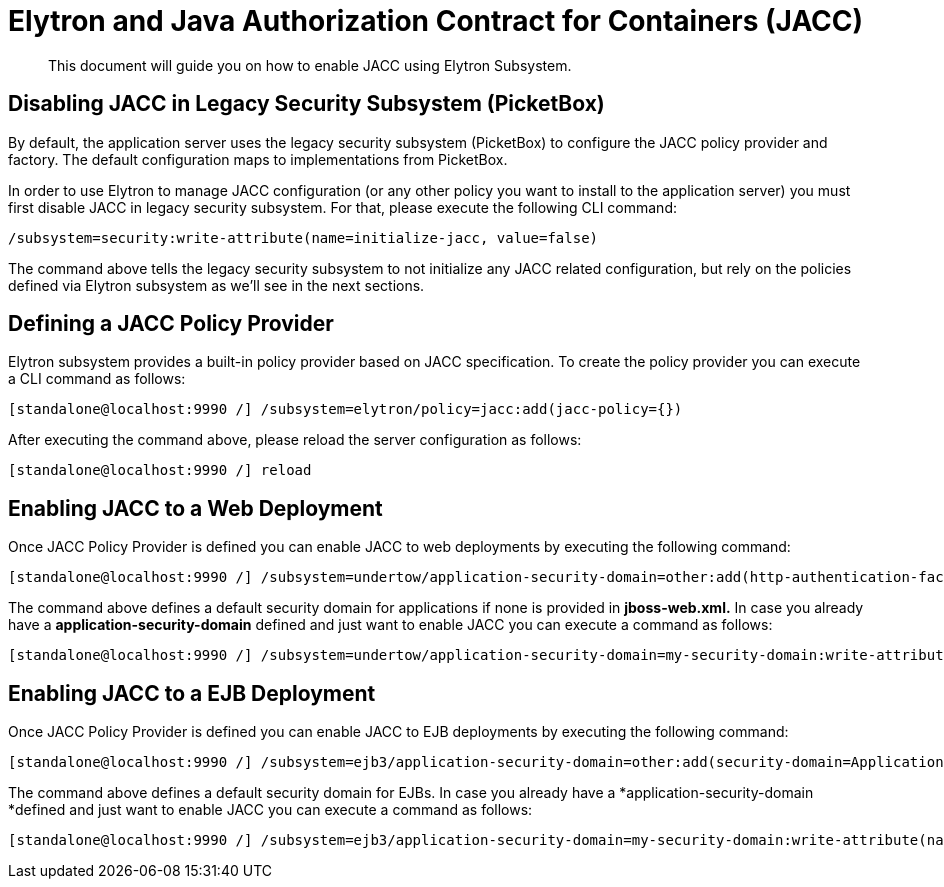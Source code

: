[[Elytron_and_Java_Authorization_Contract_for_Containers-JACC]]
= Elytron and Java Authorization Contract for Containers (JACC)

[abstract]

This document will guide you on how to enable JACC using Elytron
Subsystem.

[[disabling-jacc-in-legacy-security-subsystem-picketbox]]
== Disabling JACC in Legacy Security Subsystem (PicketBox)

By default, the application server uses the legacy security subsystem
(PicketBox) to configure the JACC policy provider and factory. The
default configuration maps to implementations from PicketBox.

In order to use Elytron to manage JACC configuration (or any other
policy you want to install to the application server) you must first
disable JACC in legacy security subsystem. For that, please execute the
following CLI command:

[source, ruby]
----
/subsystem=security:write-attribute(name=initialize-jacc, value=false)
----

The command above tells the legacy security subsystem to not initialize
any JACC related configuration, but rely on the policies defined via
Elytron subsystem as we'll see in the next sections.

[[defining-a-jacc-policy-provider]]
== Defining a JACC Policy Provider

Elytron subsystem provides a built-in policy provider based on JACC
specification. To create the policy provider you can execute a CLI
command as follows:

[source, ruby]
----
[standalone@localhost:9990 /] /subsystem=elytron/policy=jacc:add(jacc-policy={})
----

After executing the command above, please reload the server
configuration as follows:

[source, ruby]
----
[standalone@localhost:9990 /] reload
----

[[enabling-jacc-to-a-web-deployment]]
== Enabling JACC to a Web Deployment

Once JACC Policy Provider is defined you can enable JACC to web
deployments by executing the following command:

[source, ruby]
----
[standalone@localhost:9990 /] /subsystem=undertow/application-security-domain=other:add(http-authentication-factory=application-http-authentication,enable-jacc=true)
----

The command above defines a default security domain for applications if
none is provided in *jboss-web.xml.* In case you already have a
*application-security-domain* defined and just want to enable JACC you
can execute a command as follows:

[source, ruby]
----
[standalone@localhost:9990 /] /subsystem=undertow/application-security-domain=my-security-domain:write-attribute(name=enable-jacc,value=true)
----

[[enabling-jacc-to-a-ejb-deployment]]
== Enabling JACC to a EJB Deployment

Once JACC Policy Provider is defined you can enable JACC to EJB
deployments by executing the following command:

[source, ruby]
----
[standalone@localhost:9990 /] /subsystem=ejb3/application-security-domain=other:add(security-domain=ApplicationDomain,enable-jacc=true)
----

The command above defines a default security domain for EJBs. In case
you already have a *application-security-domain *defined and just want
to enable JACC you can execute a command as follows:

[source, ruby]
----
[standalone@localhost:9990 /] /subsystem=ejb3/application-security-domain=my-security-domain:write-attribute(name=enable-jacc,value=true)
----
